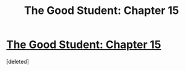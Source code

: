 #+TITLE: The Good Student: Chapter 15

* [[http://moodylit.com/the-good-student-table-of-contents/book-2-chapter-sixteen][The Good Student: Chapter 15]]
:PROPERTIES:
:Score: 1
:DateUnix: 1551650956.0
:DateShort: 2019-Mar-04
:END:
[deleted]

